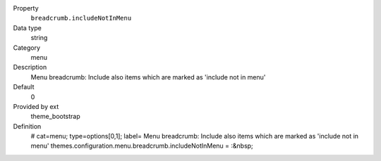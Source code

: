 .. ..................................
.. container:: table-row dl-horizontal panel panel-default constants theme_bootstrap cat_menu

	Property
		``breadcrumb.includeNotInMenu``

	Data type
		string

	Category
		menu

	Description
		Menu breadcrumb: Include also items which are marked as 'include not in menu'

	Default
		0

	Provided by ext
		theme_bootstrap

	Definition
		# cat=menu; type=options[0,1]; label= Menu breadcrumb: Include also items which are marked as 'include not in menu'
		themes.configuration.menu.breadcrumb.includeNotInMenu = :&nbsp;